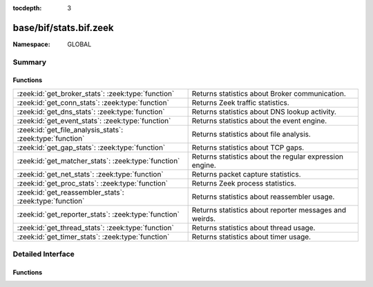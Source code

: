 :tocdepth: 3

base/bif/stats.bif.zeek
=======================
.. zeek:namespace:: GLOBAL


:Namespace: GLOBAL

Summary
~~~~~~~
Functions
#########
========================================================= =======================================================
:zeek:id:`get_broker_stats`: :zeek:type:`function`        Returns statistics about Broker communication.
:zeek:id:`get_conn_stats`: :zeek:type:`function`          Returns Zeek traffic statistics.
:zeek:id:`get_dns_stats`: :zeek:type:`function`           Returns statistics about DNS lookup activity.
:zeek:id:`get_event_stats`: :zeek:type:`function`         Returns statistics about the event engine.
:zeek:id:`get_file_analysis_stats`: :zeek:type:`function` Returns statistics about file analysis.
:zeek:id:`get_gap_stats`: :zeek:type:`function`           Returns statistics about TCP gaps.
:zeek:id:`get_matcher_stats`: :zeek:type:`function`       Returns statistics about the regular expression engine.
:zeek:id:`get_net_stats`: :zeek:type:`function`           Returns packet capture statistics.
:zeek:id:`get_proc_stats`: :zeek:type:`function`          Returns Zeek process statistics.
:zeek:id:`get_reassembler_stats`: :zeek:type:`function`   Returns statistics about reassembler usage.
:zeek:id:`get_reporter_stats`: :zeek:type:`function`      Returns statistics about reporter messages and weirds.
:zeek:id:`get_thread_stats`: :zeek:type:`function`        Returns statistics about thread usage.
:zeek:id:`get_timer_stats`: :zeek:type:`function`         Returns statistics about timer usage.
========================================================= =======================================================


Detailed Interface
~~~~~~~~~~~~~~~~~~
Functions
#########
.. zeek:id:: get_broker_stats
   :source-code: base/bif/stats.bif.zeek 238 238

   :Type: :zeek:type:`function` () : :zeek:type:`BrokerStats`

   Returns statistics about Broker communication.
   

   :returns: A record with Broker statistics.
   
   .. zeek:see:: get_conn_stats
                get_dns_stats
                get_event_stats
                get_file_analysis_stats
                get_gap_stats
                get_matcher_stats
                get_net_stats
                get_proc_stats
                get_reassembler_stats
                get_thread_stats
                get_timer_stats
                get_broker_stats
                get_reporter_stats

.. zeek:id:: get_conn_stats
   :source-code: base/bif/stats.bif.zeek 44 44

   :Type: :zeek:type:`function` () : :zeek:type:`ConnStats`

   Returns Zeek traffic statistics.
   

   :returns: A record with connection and packet statistics.
   
   .. zeek:see:: get_dns_stats
                get_event_stats
                get_file_analysis_stats
                get_gap_stats
                get_matcher_stats
                get_net_stats
                get_proc_stats
                get_reassembler_stats
                get_thread_stats
                get_timer_stats
                get_broker_stats
                get_reporter_stats

.. zeek:id:: get_dns_stats
   :source-code: base/bif/stats.bif.zeek 120 120

   :Type: :zeek:type:`function` () : :zeek:type:`DNSStats`

   Returns statistics about DNS lookup activity.
   

   :returns: A record with DNS lookup statistics.
   
   .. zeek:see:: get_conn_stats
                get_event_stats
                get_file_analysis_stats
                get_gap_stats
                get_matcher_stats
                get_net_stats
                get_proc_stats
                get_reassembler_stats
                get_thread_stats
                get_timer_stats
                get_broker_stats
                get_reporter_stats

.. zeek:id:: get_event_stats
   :source-code: base/bif/stats.bif.zeek 82 82

   :Type: :zeek:type:`function` () : :zeek:type:`EventStats`

   Returns statistics about the event engine.
   

   :returns: A record with event engine statistics.
   
   .. zeek:see:: get_conn_stats
                get_dns_stats
                get_file_analysis_stats
                get_gap_stats
                get_matcher_stats
                get_net_stats
                get_proc_stats
                get_reassembler_stats
                get_thread_stats
                get_timer_stats
                get_broker_stats
                get_reporter_stats

.. zeek:id:: get_file_analysis_stats
   :source-code: base/bif/stats.bif.zeek 158 158

   :Type: :zeek:type:`function` () : :zeek:type:`FileAnalysisStats`

   Returns statistics about file analysis.
   

   :returns: A record with file analysis statistics.
   
   .. zeek:see:: get_conn_stats
                get_dns_stats
                get_event_stats
                get_gap_stats
                get_matcher_stats
                get_net_stats
                get_proc_stats
                get_reassembler_stats
                get_thread_stats
                get_timer_stats
                get_broker_stats
                get_reporter_stats

.. zeek:id:: get_gap_stats
   :source-code: base/bif/stats.bif.zeek 196 196

   :Type: :zeek:type:`function` () : :zeek:type:`GapStats`

   Returns statistics about TCP gaps.
   

   :returns: A record with TCP gap statistics.
   
   .. zeek:see:: get_conn_stats
                get_dns_stats
                get_event_stats
                get_file_analysis_stats
                get_matcher_stats
                get_net_stats
                get_proc_stats
                get_reassembler_stats
                get_thread_stats
                get_timer_stats
                get_broker_stats
                get_reporter_stats

.. zeek:id:: get_matcher_stats
   :source-code: base/bif/stats.bif.zeek 218 218

   :Type: :zeek:type:`function` () : :zeek:type:`MatcherStats`

   Returns statistics about the regular expression engine. Statistics include
   the number of distinct matchers, DFA states, DFA state transitions, memory
   usage of DFA states, cache hits/misses, and average number of NFA states
   across all matchers.
   

   :returns: A record with matcher statistics.
   
   .. zeek:see:: get_conn_stats
                get_dns_stats
                get_event_stats
                get_file_analysis_stats
                get_gap_stats
                get_net_stats
                get_proc_stats
                get_reassembler_stats
                get_thread_stats
                get_timer_stats
                get_broker_stats
                get_reporter_stats

.. zeek:id:: get_net_stats
   :source-code: base/bif/stats.bif.zeek 25 25

   :Type: :zeek:type:`function` () : :zeek:type:`NetStats`

   Returns packet capture statistics. Statistics include the number of
   packets *(i)* received by Zeek, *(ii)* dropped, and *(iii)* seen on the
   link (not always available).
   

   :returns: A record of packet statistics.
   
   .. zeek:see:: get_conn_stats
                get_dns_stats
                get_event_stats
                get_file_analysis_stats
                get_gap_stats
                get_matcher_stats
                get_proc_stats
                get_reassembler_stats
                get_thread_stats
                get_timer_stats
                get_broker_stats
                get_reporter_stats

.. zeek:id:: get_proc_stats
   :source-code: base/bif/stats.bif.zeek 63 63

   :Type: :zeek:type:`function` () : :zeek:type:`ProcStats`

   Returns Zeek process statistics.
   

   :returns: A record with process statistics.
   
   .. zeek:see:: get_conn_stats
                get_dns_stats
                get_event_stats
                get_file_analysis_stats
                get_gap_stats
                get_matcher_stats
                get_net_stats
                get_reassembler_stats
                get_thread_stats
                get_timer_stats
                get_broker_stats
                get_reporter_stats

.. zeek:id:: get_reassembler_stats
   :source-code: base/bif/stats.bif.zeek 101 101

   :Type: :zeek:type:`function` () : :zeek:type:`ReassemblerStats`

   Returns statistics about reassembler usage.
   

   :returns: A record with reassembler statistics.
   
   .. zeek:see:: get_conn_stats
                get_dns_stats
                get_event_stats
                get_file_analysis_stats
                get_gap_stats
                get_matcher_stats
                get_net_stats
                get_proc_stats
                get_thread_stats
                get_timer_stats
                get_broker_stats
                get_reporter_stats

.. zeek:id:: get_reporter_stats
   :source-code: base/bif/stats.bif.zeek 257 257

   :Type: :zeek:type:`function` () : :zeek:type:`ReporterStats`

   Returns statistics about reporter messages and weirds.
   

   :returns: A record with reporter statistics.
   
   .. zeek:see:: get_conn_stats
                get_dns_stats
                get_event_stats
                get_file_analysis_stats
                get_gap_stats
                get_matcher_stats
                get_net_stats
                get_proc_stats
                get_reassembler_stats
                get_thread_stats
                get_timer_stats
                get_broker_stats

.. zeek:id:: get_thread_stats
   :source-code: base/bif/stats.bif.zeek 177 177

   :Type: :zeek:type:`function` () : :zeek:type:`ThreadStats`

   Returns statistics about thread usage.
   

   :returns: A record with thread usage statistics.
   
   .. zeek:see:: get_conn_stats
                get_dns_stats
                get_event_stats
                get_file_analysis_stats
                get_gap_stats
                get_matcher_stats
                get_net_stats
                get_proc_stats
                get_reassembler_stats
                get_timer_stats
                get_broker_stats
                get_reporter_stats

.. zeek:id:: get_timer_stats
   :source-code: base/bif/stats.bif.zeek 139 139

   :Type: :zeek:type:`function` () : :zeek:type:`TimerStats`

   Returns statistics about timer usage.
   

   :returns: A record with timer usage statistics.
   
   .. zeek:see:: get_conn_stats
                get_dns_stats
                get_event_stats
                get_file_analysis_stats
                get_gap_stats
                get_matcher_stats
                get_net_stats
                get_proc_stats
                get_reassembler_stats
                get_thread_stats
                get_broker_stats
                get_reporter_stats



